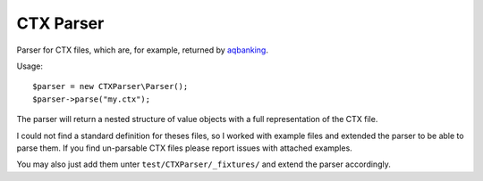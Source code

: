 ==========
CTX Parser
==========

.. image::  https://secure.travis-ci.org/kore/CTXParser.png
   :alt:    Travis Status
   :target: https://secure.travis-ci.org/kore/CTXParser 
   :align:  right

Parser for CTX files, which are, for example, returned by aqbanking__.

Usage::

    $parser = new CTXParser\Parser();
    $parser->parse("my.ctx");

The parser will return a nested structure of value objects with a full
representation of the CTX file.

I could not find a standard definition for theses files, so I worked with
example files and extended the parser to be able to parse them. If you find
un-parsable CTX files please report issues with attached examples.

You may also just add them unter ``test/CTXParser/_fixtures/`` and extend the
parser accordingly.

__ http://www.aquamaniac.de/sites/aqbanking/index.php


..
   Local Variables:
   mode: rst
   fill-column: 79
   End: 
   vim: et syn=rst tw=79
